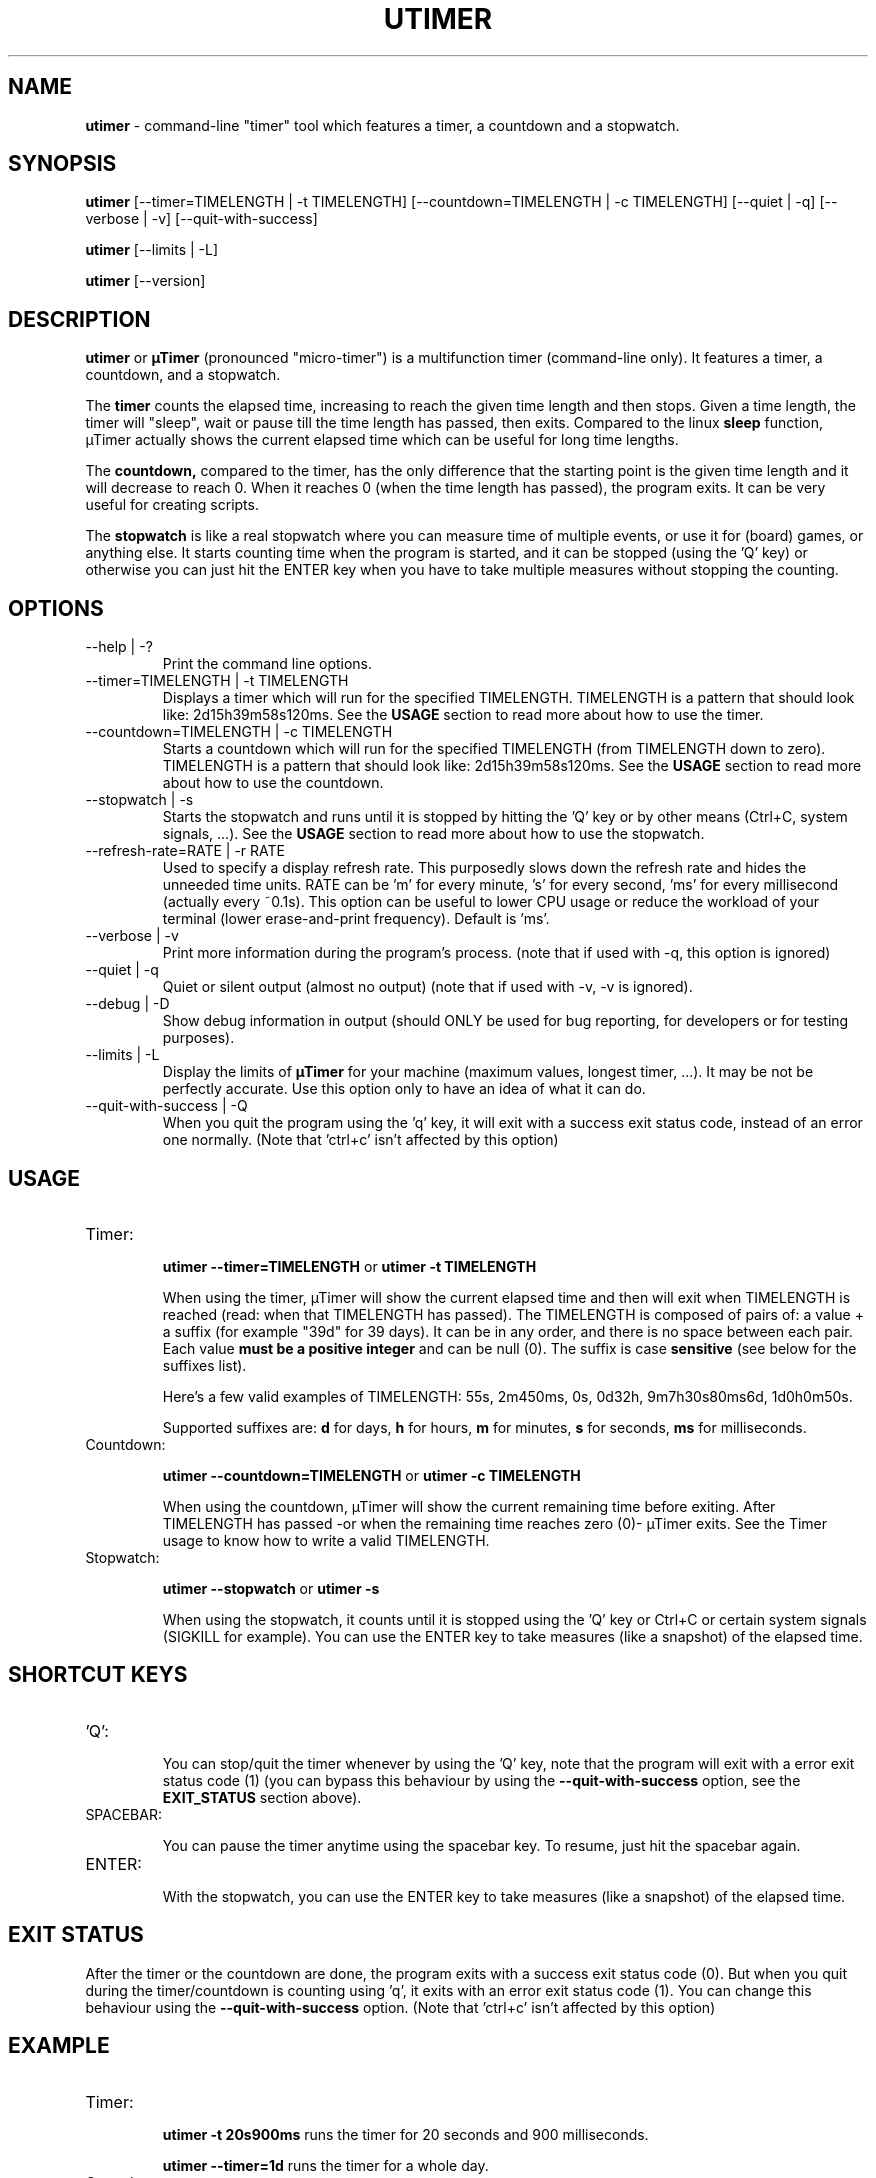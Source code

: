 .TH "UTIMER" "1" "June 1, 2009" "" "uTimer"
.SH "NAME"
\fButimer\fP \- command\-line "timer" tool which features a timer, a countdown and a stopwatch.

.SH "SYNOPSIS"
.B utimer
.RI [\-\-timer=TIMELENGTH\ |\ \-t\ TIMELENGTH]
.RI [\-\-countdown=TIMELENGTH\ |\ \-c\ TIMELENGTH]
.RI [\-\-quiet\ |\ \-q]
.RI [\-\-verbose\ |\ \-v]
.RI [\-\-quit\-with\-success]

.B utimer
.RI [\-\-limits\ |\ \-L]

.B utimer
.RI [\-\-version]
.SH "DESCRIPTION"
.B utimer
or 
.B µTimer
(pronounced "micro\-timer") is a multifunction timer (command\-line only). It features a timer, a countdown, and a stopwatch.

The
.B timer
counts the elapsed time, increasing to reach the given time length and then stops. Given a time length, the timer will "sleep", wait or pause till the time length has passed, then exits. Compared to the linux
.B sleep
function, µTimer actually shows the current elapsed time which can be useful for long time lengths.

The
.B countdown,
compared to the timer, has the only difference that the starting point is the given time length and it will decrease to reach 0. When it reaches 0 (when the time length has passed), the program exits. It can be very useful for creating scripts.

The
.B stopwatch
is like a real stopwatch where you can measure time of multiple events, or use it for (board) games, or anything else. It starts counting time when the program is started, and it can be stopped (using the 'Q' key) or otherwise you can just hit the ENTER key when you have to take multiple measures without stopping the counting.

.LP 
.SH "OPTIONS"
.B
.IP --help\ |\ \-?
Print the command line options.
.B
.IP --timer=TIMELENGTH\ |\ \-t\ TIMELENGTH
Displays a timer which will run for the specified TIMELENGTH. TIMELENGTH is a pattern that should look like: 2d15h39m58s120ms. See the
.B USAGE
section to read more about how to use the timer.
.B
.IP --countdown=TIMELENGTH\ |\ \-c\ TIMELENGTH
Starts a countdown which will run for the specified TIMELENGTH (from TIMELENGTH down to zero). TIMELENGTH is a pattern that should look like: 2d15h39m58s120ms. See the
.B USAGE
section to read more about how to use the countdown.
.B
.IP --stopwatch\ |\ \-s
Starts the stopwatch and runs until it is stopped by hitting the 'Q' key or by other means (Ctrl+C, system signals, ...). See the
.B USAGE
section to read more about how to use the stopwatch.
.B
.IP --refresh-rate=RATE\ |\ \-r\ RATE
Used to specify a display refresh rate. This purposedly slows down the refresh rate and hides the unneeded time units. RATE can be 'm' for every minute, 's' for every second, 'ms' for every millisecond (actually every ~0.1s). This option can be useful to lower CPU usage or reduce the workload of your terminal (lower erase-and-print frequency). Default is 'ms'.
.B
.IP --verbose\ |\ \-v
Print more information during the program's process. (note that if used with -q, this option is ignored)
.B
.IP --quiet\ |\ \-q
Quiet or silent output (almost no output) (note that if used with -v, -v is ignored).
.B
.IP --debug\ |\ \-D
Show debug information in output (should ONLY be used for bug reporting, for developers or for testing purposes).
.B
.IP --limits\ |\ \-L
Display the limits of
.B µTimer
for your machine (maximum values, longest timer, ...). It may be not be perfectly accurate. Use this option only to have an idea of what it can do.
.B
.IP --quit-with-success\ |\ \-Q
When you quit the program using the 'q' key, it will exit with a success exit status code, instead of an error one normally. (Note that 'ctrl+c' isn't affected by this option)
.SH "USAGE"
.B
.IP Timer:


.B utimer --timer=TIMELENGTH
or
.B utimer -t TIMELENGTH

When using the timer, µTimer will show the current elapsed time and then will exit when TIMELENGTH is reached (read: when that TIMELENGTH has passed).
The TIMELENGTH is composed of pairs of: a value + a suffix (for example "39d" for 39 days). It can be in any order, and there is no space between each pair. Each value 
.B must be a positive integer
and can be null (0). The suffix is case
.B sensitive
(see below for the suffixes list). 

Here's a few valid examples of TIMELENGTH:
55s,
2m450ms,
0s,
0d32h,
9m7h30s80ms6d,
1d0h0m50s.

Supported suffixes are:
.B d
for days,
.B h
for hours,
.B m
for minutes,
.B s
for seconds,
.B ms
for milliseconds.

.B
.IP Countdown:

.B utimer --countdown=TIMELENGTH
or
.B utimer -c TIMELENGTH

When using the countdown, µTimer will show the current remaining time before exiting. After TIMELENGTH has passed -or when the remaining time reaches zero (0)- µTimer exits.
See the Timer usage to know how to write a valid TIMELENGTH.
.B
.IP Stopwatch:

.B utimer --stopwatch
or
.B utimer -s

When using the stopwatch, it counts until it is stopped using the 'Q' key or Ctrl+C or certain system signals (SIGKILL for example).
You can use the ENTER key to take measures (like a snapshot) of the elapsed time.


.SH SHORTCUT KEYS

.B
.IP 'Q':


You can stop/quit the timer whenever by using the 'Q' key, note that the program will exit with a error exit status code (1) (you can bypass this behaviour by using the
.B --quit-with-success
option, see the
.B EXIT_STATUS
section above).

.B
.IP SPACEBAR:

You can pause the timer anytime using the spacebar key. To resume, just hit the spacebar again.

.B
.IP ENTER:

With the stopwatch, you can use the ENTER key to take measures (like a snapshot) of the elapsed time.

.SH EXIT STATUS
After the timer or the countdown are done, the program exits with a success exit status code (0). But when you quit during the timer/countdown is counting using 'q', it exits with an error exit status code (1). You can change this behaviour using the 
.B --quit-with-success
option. (Note that 'ctrl+c' isn't affected by this option)

.SH "EXAMPLE"
.IP Timer:


.B utimer \-t 20s900ms
runs the timer for 20 seconds and 900 milliseconds.
.IP
.B utimer \--timer=1d
runs the timer for a whole day.

.IP Countdown:

.B utimer \-c 1m48s500ms
runs the countdown for 1 minute, 48 seconds and 500 milliseconds.
.IP
.B utimer \--countdown=2d5m
runs the countdown for 2 days plus 5 minutes.

.IP Stopwatch:

.B utimer \-s
starts the stopwatch.


.SH "ACCURACY"
The timer can be accurate enough for most common uses, and we cannot give any warranty on its accuracy. This is due to the time needed to start and to exit the program. On our test machines, it's as low as 5 milliseconds.
.SH "BUGS"
If you find any bug using µTimer, please report it to:

.B https://bugs.launchpad.net/utimer

.B or
send it to:

.B bugs@utimer.codealpha.net
.SH "AUTHOR"
Arnaud "Weboide" Soyez <weboide@codealpha.net>
